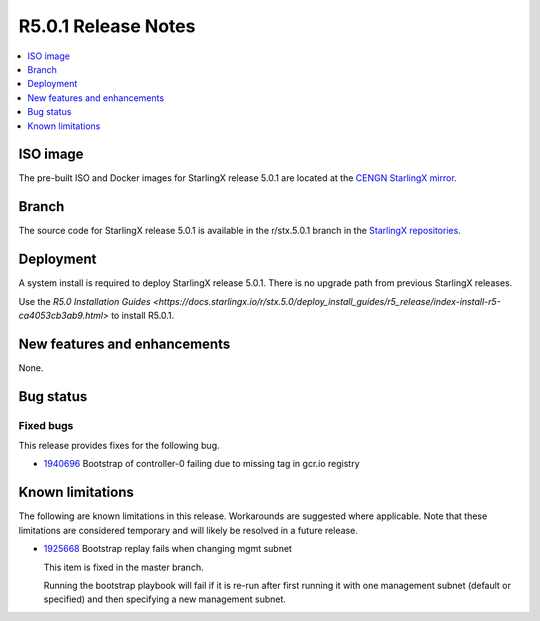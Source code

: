 ====================
R5.0.1 Release Notes
====================

.. contents::
   :local:
   :depth: 1

---------
ISO image
---------

The pre-built ISO and Docker images for StarlingX release 5.0.1 are located at
the `CENGN StarlingX mirror
<http://mirror.starlingx.cengn.ca/mirror/starlingx/release/5.0.1/centos/flock/outputs/>`_.

------
Branch
------

The source code for StarlingX release 5.0.1 is available in the r/stx.5.0.1
branch in the `StarlingX repositories <https://opendev.org/starlingx>`_.

----------
Deployment
----------

A system install is required to deploy StarlingX release 5.0.1. There is no
upgrade path from previous StarlingX releases.

Use the `R5.0 Installation Guides <https://docs.starlingx.io/r/stx.5.0/deploy_install_guides/r5_release/index-install-r5-ca4053cb3ab9.html>`
to install R5.0.1.

-----------------------------
New features and enhancements
-----------------------------

None.


----------
Bug status
----------

**********
Fixed bugs
**********

This release provides fixes for the following bug.

* `1940696 <https://bugs.launchpad.net/starlingx/+bug/1940696>`_ Bootstrap of
  controller-0 failing due to missing tag in gcr.io registry


-----------------
Known limitations
-----------------

The following are known limitations in this release. Workarounds
are suggested where applicable. Note that these limitations are considered
temporary and will likely be resolved in a future release.

* `1925668 <https://bugs.launchpad.net/starlingx/+bug/1925668>`_ Bootstrap
  replay fails when changing mgmt subnet

  This item is fixed in the master branch.

  Running the bootstrap playbook will fail if it is re-run after first running
  it with one management subnet (default or specified) and then specifying a new
  management subnet.
